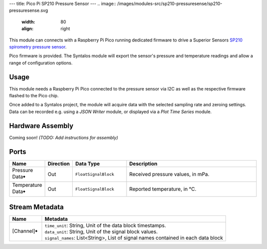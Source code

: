 ---
title: Pico Pi SP210 Pressure Sensor
---
.. image:: /images/modules-src/sp210-pressuresense/sp210-pressuresense.svg
   :width: 80
   :align: right

This module can connects with a Raspberry Pi Pico running dedicated firmware to
drive a Superior Sensors `SP210 spirometry pressure sensor <https://superiorsensors.com/pressure-sensors/spirometry/>`_.

Pico firmware is provided. The Syntalos module will export the sensor's pressure and temperature
readings and allow a range of configuration options.


Usage
=====

This module needs a Raspberry Pi Pico connected to the pressure sensor via I2C as well as the respective firmware
flashed to the Pico chip.

Once added to a Syntalos project, the module will acquire data with the selected sampling rate and zeroing
settings. Data can be recorded e.g. using a *JSON Writer* module, or displayed via a *Plot Time Series* module.


Hardware Assembly
=================

Coming soon!
`(TODO: Add instructions for assembly)`


Ports
=====

.. list-table::
   :widths: 14 10 22 54
   :header-rows: 1

   * - Name
     - Direction
     - Data Type
     - Description

   * - Pressure Data🠺
     - Out
     - ``FloatSignalBlock``
     - Received pressure values, in mPa.
   * - Temperature Data🠺
     - Out
     - ``FloatSignalBlock``
     - Reported temperature, in °C.


Stream Metadata
===============

.. list-table::
   :widths: 15 85
   :header-rows: 1

   * - Name
     - Metadata

   * - [Channel]🠺
     - | ``time_unit``: String, Unit of the data block timestamps.
       | ``data_unit``: String, Unit of the signal block values.
       | ``signal_names``: List<String>, List of signal names contained in each data block

